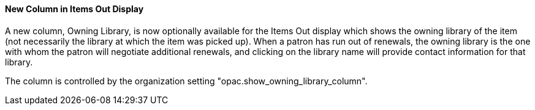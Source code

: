 New Column in Items Out Display
^^^^^^^^^^^^^^^^^^^^^^^^^^^^^^^
A new column, Owning Library, is now optionally available for the Items 
Out display which shows the owning library of the item (not necessarily 
the library at which the item was picked up).  When a patron has run
 out of renewals, the owning library is the one with whom the patron 
will negotiate additional renewals, and clicking on the library 
name will provide contact information for that library.

The column is controlled by the organization setting 
"opac.show_owning_library_column".
